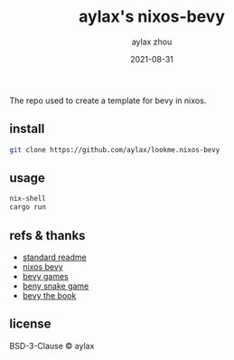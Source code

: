 #+TITLE: aylax's nixos-bevy
#+KEYWORDS: nixos bevy
#+DATE: 2021-08-31
#+AUTHOR: aylax zhou
#+EMAIL: zhoubye@foxmail.com
#+DESCRIPTION: A description of bevy in nixos
#+OPTIONS: author:t creator:t timestamp:t email:t

The repo used to create a template for bevy in nixos.

** install
#+begin_src sh
git clone https://github.com/aylax/lookme.nixos-bevy
#+end_src

** usage
#+begin_src sh
nix-shell
cargo run
#+end_src

** refs & thanks
- [[https://github.com/RichardLitt/standard-readme.git][standard readme]]
- [[https://github.com/thomasheartman/bevy_tutorial_nixos][nixos bevy]]
- [[https://bevyengine.org/assets/#games][bevy games]]
- [[https://mbuffett.com/posts/bevy-snake-tutorial/][beny snake game]]
- [[https://bevyengine.org/learn/book/introduction/][bevy the book]]

** license
BSD-3-Clause © aylax
